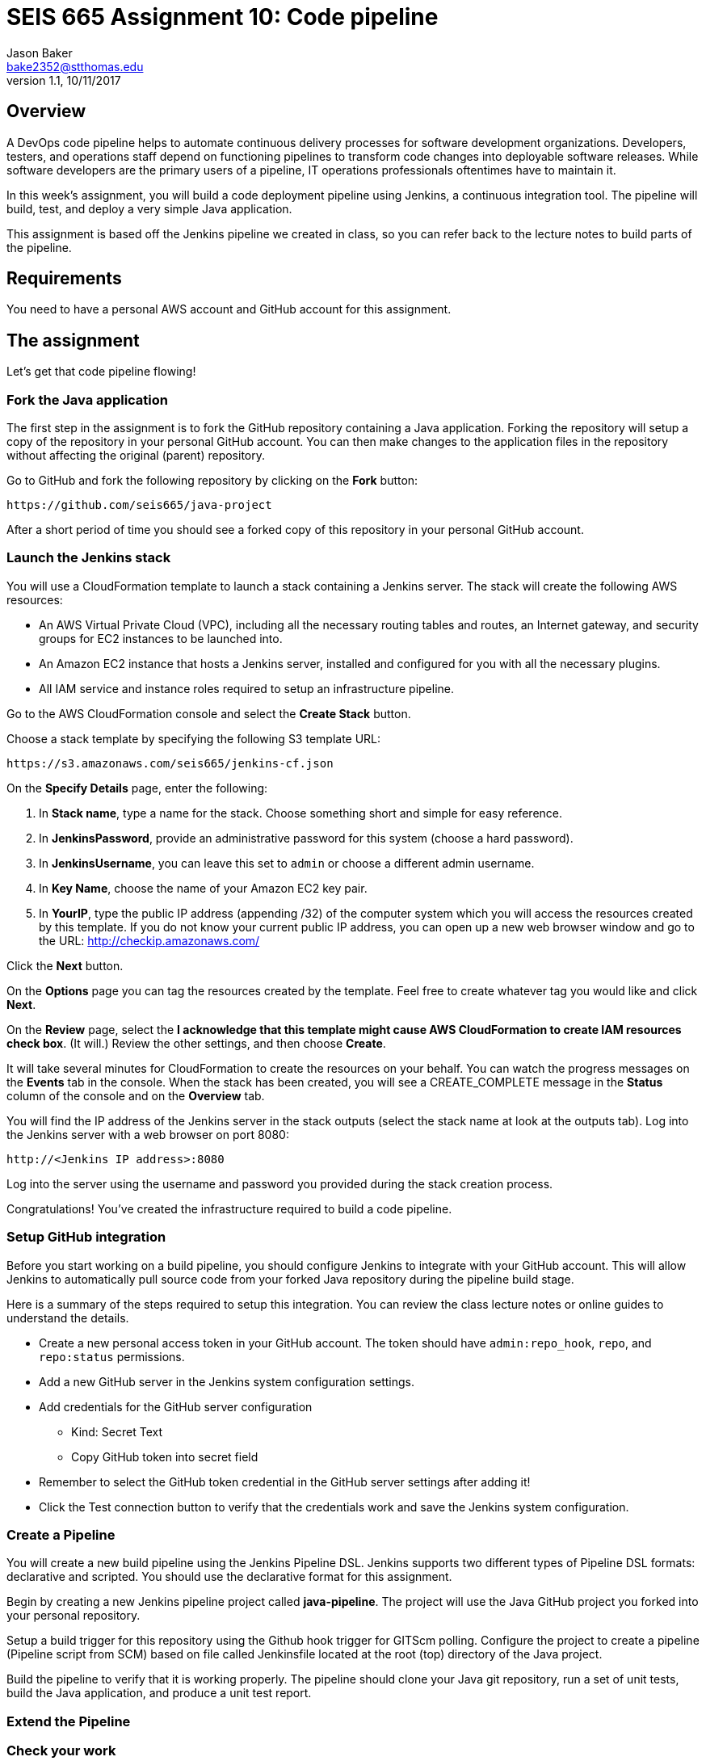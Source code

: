 :doctype: article
:blank: pass:[ +]

:sectnums!:

= SEIS 665 Assignment 10: Code pipeline
Jason Baker <bake2352@stthomas.edu>
1.1, 10/11/2017

== Overview
A DevOps code pipeline helps to automate continuous delivery processes for software development organizations. Developers, testers, and operations staff depend on functioning pipelines to transform code changes into deployable software releases. While software developers are the primary users of a pipeline, IT operations professionals oftentimes have to maintain it.

In this week's assignment, you will build a code deployment pipeline using Jenkins, a continuous integration tool. The pipeline will build, test, and deploy a very simple Java application.

This assignment is based off the Jenkins pipeline we created in class, so you can refer back to the lecture notes to build parts of the pipeline.

== Requirements

You need to have a personal AWS account and GitHub account for this assignment.

== The assignment

Let's get that code pipeline flowing!

=== Fork the Java application

The first step in the assignment is to fork the GitHub repository containing a Java application. Forking the repository will setup a copy of the repository in your personal GitHub account. You can then make changes to the application files in the repository without affecting the original (parent) repository.

Go to GitHub and fork the following repository by clicking on the *Fork* button:

  https://github.com/seis665/java-project

After a short period of time you should see a forked copy of this repository in your personal GitHub account.

=== Launch the Jenkins stack

You will use a CloudFormation template to launch a stack containing a Jenkins server. The stack will create the
following AWS resources:

* An AWS Virtual Private Cloud (VPC), including all the necessary routing tables and routes, an Internet gateway, and security groups for EC2 instances to be launched into.

* An Amazon EC2 instance that hosts a Jenkins server, installed and configured for you with all the necessary
plugins.

* All IAM service and instance roles required to setup an infrastructure pipeline.

Go to the AWS CloudFormation console and select the *Create Stack* button.

Choose a stack template by specifying the following S3 template URL:

  https://s3.amazonaws.com/seis665/jenkins-cf.json

On the *Specify Details* page, enter the following:

1. In *Stack name*, type a name for the stack. Choose something short and simple for easy reference.
2. In *JenkinsPassword*, provide an administrative password for this system (choose a hard password).
3. In *JenkinsUsername*, you can leave this set to `admin` or choose a different admin username.
4. In *Key Name*, choose the name of your Amazon EC2 key pair.
5. In *YourIP*, type the public IP address (appending /32) of the computer system which you will access the resources created by this template. If you do not know your current public IP address, you can open up a new web browser window and go to the URL: http://checkip.amazonaws.com/

Click the *Next* button.

On the *Options* page you can tag the resources created by the template. Feel free to create whatever tag you would like and click *Next*.

On the *Review* page, select the *I acknowledge that this template might cause AWS CloudFormation to create IAM resources check box*. (It will.) Review the other settings, and then choose *Create*.

It will take several minutes for CloudFormation to create the resources on your behalf. You can watch the progress messages on the *Events* tab in the console. When the stack has been created, you will see a CREATE_COMPLETE message in the *Status* column of the console and on the *Overview* tab.

You will find the IP address of the Jenkins server in the stack
outputs (select the stack name at look at the outputs tab). Log into
the Jenkins server with a web browser on port 8080:

  http://<Jenkins IP address>:8080

Log into the server using the username and password you provided
during the stack creation process.

Congratulations! You've created the infrastructure required to build a code pipeline.

=== Setup GitHub integration

Before you start working on a build pipeline, you should configure Jenkins to integrate with your GitHub account. This will allow Jenkins to automatically pull source code from your forked Java repository during the pipeline build stage.

Here is a summary of the steps required to setup this integration. You can review the class lecture notes or online guides to understand the details.

  * Create a new personal access token in your GitHub account. The token should have `admin:repo_hook`, `repo`, and `repo:status` permissions.

  * Add a new GitHub server in the Jenkins system configuration settings.

  * Add credentials for the GitHub server configuration
    ** Kind: Secret Text
    ** Copy GitHub token into secret field

  * Remember to select the GitHub token credential in the GitHub server settings after adding it!

  * Click the Test connection button to verify that the credentials work and save the Jenkins system configuration.

=== Create a Pipeline

You will create a new build pipeline using the Jenkins Pipeline DSL. Jenkins supports two different types of Pipeline DSL formats: declarative and scripted. You should use the declarative format for this assignment.

Begin by creating a new Jenkins pipeline project called *java-pipeline*. The project will use the Java GitHub project you forked into your personal repository.

Setup a build trigger for this repository using the Github hook trigger for GITScm polling. Configure the project to create a pipeline (Pipeline script from SCM) based on file called Jenkinsfile located at the root (top) directory of the Java project.

Build the pipeline to verify that it is working properly. The pipeline should clone your Java git repository, run a set of unit tests, build the Java application, and produce a unit test report.

=== Extend the Pipeline



=== Check your work

Here is what the contents of your git repository should look like before final submission:

====
&#x2523; jenkins-screen.jpg +
&#x2517; stack.json +
====

=== Save your work



Create a new GitHub Classroom repository by clicking on this link: https://classroom.github.com/assignment-invitations/874ccbb14cf1edafbdf104af22f7812f



=== Terminate application environment

The last step in the assignment is to delete all the AWS resources created by the stack. You don't want to keep this stack running for a long time because the costs will accumulate.

Go to the CloudFormation dashboard, select your running stack, and choose the
delete option. Watch as CloudFormation deletes all the resources previously
created.

== Submitting your assignment
I will review your published work on GitHub after the homework due date.
